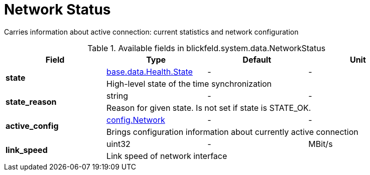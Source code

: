 [#_blickfeld_system_data_NetworkStatus]
= Network Status

Carries information about active connection: current statistics and network configuration

.Available fields in blickfeld.system.data.NetworkStatus
|===
| Field | Type | Default | Unit

.2+| *state* | xref:blickfeld/base/data/health.adoc#_blickfeld_base_data_Health_State[base.data.Health.State] | - | - 
3+| High-level state of the time synchronization

.2+| *state_reason* | string| - | - 
3+| Reason for given state. Is not set if state is STATE_OK.

.2+| *active_config* | xref:blickfeld/system/config/network.adoc[config.Network] | - | - 
3+| Brings configuration information about currently active connection

.2+| *link_speed* | uint32| - | MBit/s 
3+| Link speed of network interface

|===

